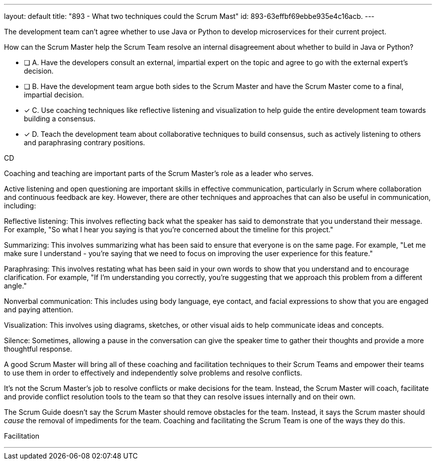 ---
layout: default 
title: "893 - What two techniques could the Scrum Mast"
id: 893-63effbf69ebbe935e4c16acb.
---


[#question]


****

[#query]
--
The development team can't agree whether to use Java or Python to develop microservices for their current project.

How can the Scrum Master help the Scrum Team resolve an internal disagreement about whether to build in Java or Python?
--

[#list]
--
* [ ] A. Have the developers consult an external, impartial expert on the topic and agree to go with the external expert's decision.
* [ ] B. Have the development team argue both sides to the Scrum Master and have the Scrum Master come to a final, impartial decision.
* [*] C. Use coaching techniques like reflective listening and visualization to help guide the entire development team towards building a consensus.
* [*] D. Teach the development team about collaborative techniques to build consensus, such as actively listening to others and paraphrasing contrary positions.

--
****

[#answer]
CD

[#explanation]
--
Coaching and teaching are important parts of the Scrum Master's role as a leader who serves.

Active listening and open questioning are important skills in effective communication, particularly in Scrum where collaboration and continuous feedback are key. However, there are other techniques and approaches that can also be useful in communication, including:

Reflective listening: This involves reflecting back what the speaker has said to demonstrate that you understand their message. For example, "So what I hear you saying is that you're concerned about the timeline for this project."

Summarizing: This involves summarizing what has been said to ensure that everyone is on the same page. For example, "Let me make sure I understand - you're saying that we need to focus on improving the user experience for this feature."

Paraphrasing: This involves restating what has been said in your own words to show that you understand and to encourage clarification. For example, "If I'm understanding you correctly, you're suggesting that we approach this problem from a different angle."

Nonverbal communication: This includes using body language, eye contact, and facial expressions to show that you are engaged and paying attention.

Visualization: This involves using diagrams, sketches, or other visual aids to help communicate ideas and concepts.

Silence: Sometimes, allowing a pause in the conversation can give the speaker time to gather their thoughts and provide a more thoughtful response.

A good Scrum Master will bring all of these coaching and facilitation techniques to their Scrum Teams and empower their teams to use them in order to effectively and independently solve problems and resolve conflicts.

It's not the Scrum Master's job to resolve conflicts or make decisions for the team. Instead, the Scrum Master will coach, facilitate and provide conflict resolution tools to the team so that they can resolve issues internally and on their own.

The Scrum Guide doesn't say the Scrum Master should remove obstacles for the team. Instead, it says the Scrum master should _cause_ the removal of impediments for the team. Coaching and facilitating the Scrum Team is one of the ways they do this.

--

[#ka]
Facilitation

'''

